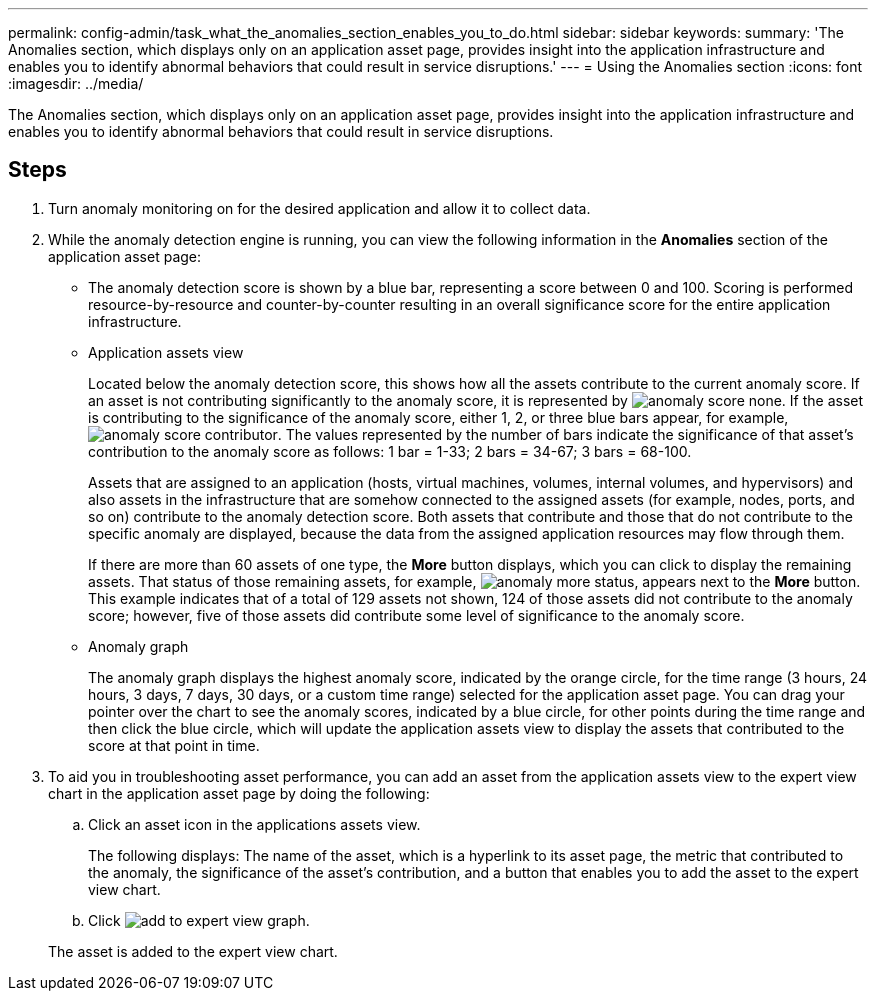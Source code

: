 ---
permalink: config-admin/task_what_the_anomalies_section_enables_you_to_do.html
sidebar: sidebar
keywords: 
summary: 'The Anomalies section, which displays only on an application asset page, provides insight into the application infrastructure and enables you to identify abnormal behaviors that could result in service disruptions.'
---
= Using the Anomalies section
:icons: font
:imagesdir: ../media/

[.lead]
The Anomalies section, which displays only on an application asset page, provides insight into the application infrastructure and enables you to identify abnormal behaviors that could result in service disruptions.

== Steps

. Turn anomaly monitoring on for the desired application and allow it to collect data.
. While the anomaly detection engine is running, you can view the following information in the *Anomalies* section of the application asset page:
 ** The anomaly detection score is shown by a blue bar, representing a score between 0 and 100. Scoring is performed resource-by-resource and counter-by-counter resulting in an overall significance score for the entire application infrastructure.
 ** Application assets view
+
Located below the anomaly detection score, this shows how all the assets contribute to the current anomaly score. If an asset is not contributing significantly to the anomaly score, it is represented by image:../media/anomaly_score_none.gif[]. If the asset is contributing to the significance of the anomaly score, either 1, 2, or three blue bars appear, for example, image:../media/anomaly_score_contributor.gif[]. The values represented by the number of bars indicate the significance of that asset's contribution to the anomaly score as follows: 1 bar = 1-33; 2 bars = 34-67; 3 bars = 68-100.
+
Assets that are assigned to an application (hosts, virtual machines, volumes, internal volumes, and hypervisors) and also assets in the infrastructure that are somehow connected to the assigned assets (for example, nodes, ports, and so on) contribute to the anomaly detection score. Both assets that contribute and those that do not contribute to the specific anomaly are displayed, because the data from the assigned application resources may flow through them.
+
If there are more than 60 assets of one type, the *More* button displays, which you can click to display the remaining assets. That status of those remaining assets, for example, image:../media/anomaly_more_status.gif[], appears next to the *More* button. This example indicates that of a total of 129 assets not shown, 124 of those assets did not contribute to the anomaly score; however, five of those assets did contribute some level of significance to the anomaly score.

 ** Anomaly graph
+
The anomaly graph displays the highest anomaly score, indicated by the orange circle, for the time range (3 hours, 24 hours, 3 days, 7 days, 30 days, or a custom time range) selected for the application asset page. You can drag your pointer over the chart to see the anomaly scores, indicated by a blue circle, for other points during the time range and then click the blue circle, which will update the application assets view to display the assets that contributed to the score at that point in time.
. To aid you in troubleshooting asset performance, you can add an asset from the application assets view to the expert view chart in the application asset page by doing the following:
 .. Click an asset icon in the applications assets view.
+
The following displays: The name of the asset, which is a hyperlink to its asset page, the metric that contributed to the anomaly, the significance of the asset's contribution, and a button that enables you to add the asset to the expert view chart.

 .. Click image:../media/add_to_expert_view_graph.gif[].

+
The asset is added to the expert view chart.
